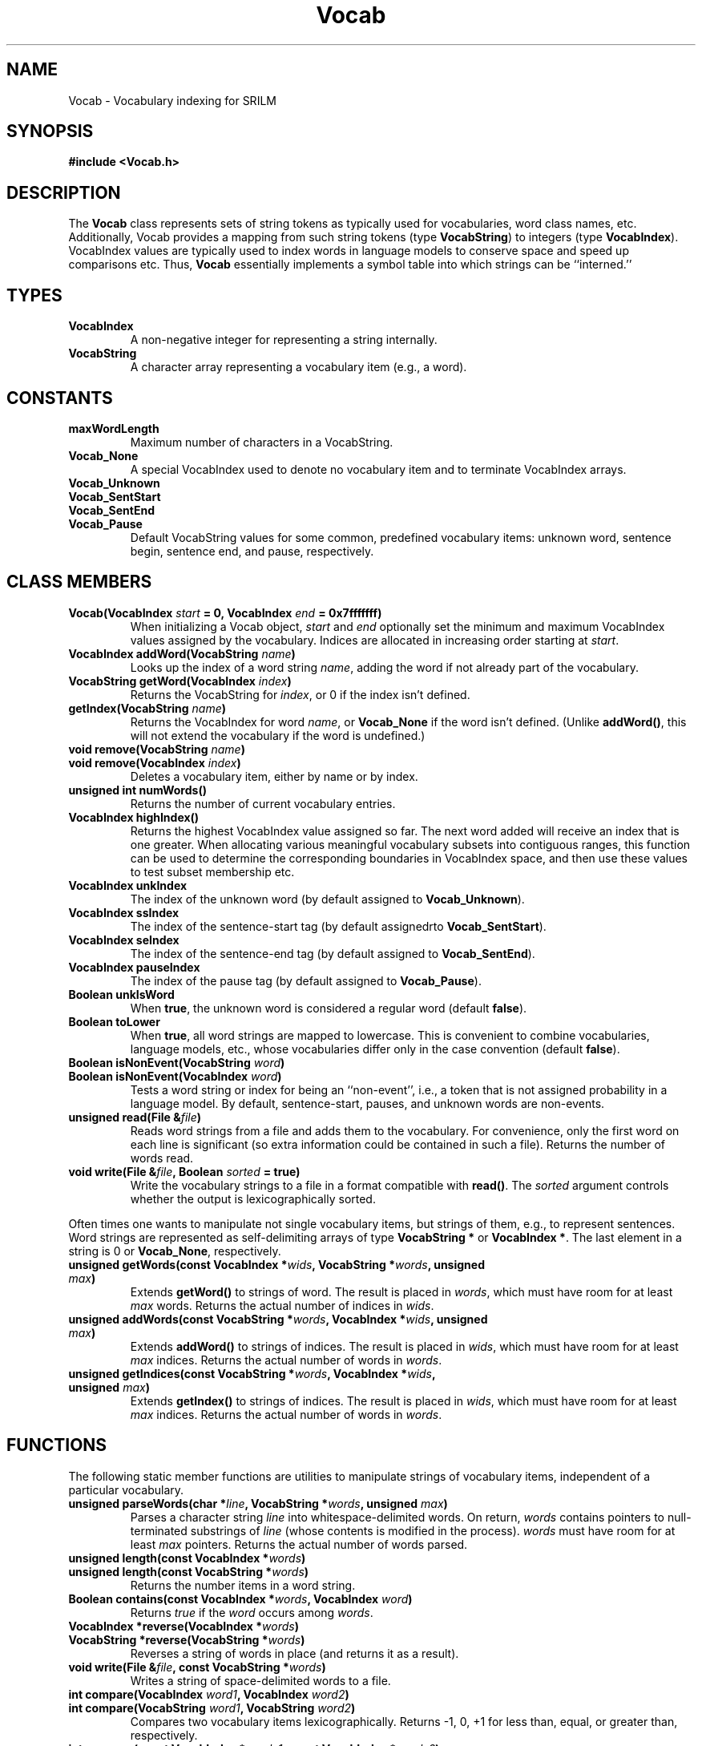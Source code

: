 .\" $Id: Vocab.3,v 1.1 1996/07/13 01:35:40 stolcke Exp $
.TH Vocab 3 "$Date: 1996/07/13 01:35:40 $" SRILM
.SH NAME
Vocab \- Vocabulary indexing for SRILM
.SH SYNOPSIS
.B "#include <Vocab.h>"
.SH DESCRIPTION
The 
.B Vocab
class represents sets of string tokens as typically used for vocabularies,
word class names, etc.  Additionally, Vocab provides a mapping from
such string tokens (type \fBVocabString\fP) to integers (type \fBVocabIndex\fP).
VocabIndex values are typically used to index words in language models to
conserve space and speed up comparisons etc.  Thus,
\fBVocab\fP essentially
implements a symbol table into which strings can be ``interned.''
.SH TYPES
.TP
.B VocabIndex
A non-negative integer for representing a string internally.
.TP
.B VocabString
A character array representing a vocabulary item (e.g., a word).
.SH CONSTANTS
.TP
.B maxWordLength
Maximum number of characters in a VocabString.
.TP
.B Vocab_None
A special VocabIndex used to denote no vocabulary item and to 
terminate VocabIndex arrays.
.TP
.B Vocab_Unknown
.TP
.B Vocab_SentStart
.TP
.B Vocab_SentEnd
.TP
.B Vocab_Pause
Default VocabString values for some common, predefined vocabulary items:
unknown word, sentence begin, sentence end, and pause, respectively.
.SH "CLASS MEMBERS"
.TP
.B "Vocab(VocabIndex \fIstart\fP = 0, VocabIndex \fIend\fP = 0x7fffffff)"
When initializing a Vocab object,
\fIstart\fP and \fIend\fP optionally set the minimum and maximum VocabIndex
values assigned by the vocabulary.
Indices are allocated in increasing order starting at \fIstart\fP.
.TP
.B "VocabIndex addWord(VocabString \fIname\fP)"
Looks up the index of a word string \fIname\fP, adding the word if not already
part of the vocabulary.
.TP
.B "VocabString getWord(VocabIndex \fIindex\fP)"
Returns the VocabString for \fIindex\fP, or 0 if the index isn't defined.
.TP
.B "getIndex(VocabString \fIname\fP)"
Returns the VocabIndex for word \fIname\fP, or
.B Vocab_None
if the word isn't defined.
(Unlike \fBaddWord()\fP,
this will not extend the vocabulary if the word is undefined.)
.TP
.B "void remove(VocabString \fIname\fP)"
.TP
.B "void remove(VocabIndex \fIindex\fP)"
Deletes a vocabulary item, either by name or by index.
.TP
.B "unsigned int numWords()"
Returns the number of current vocabulary entries.
.TP
.B "VocabIndex highIndex()"
Returns the highest VocabIndex value assigned so far.
The next word added will receive an index that is one greater.
When allocating various meaningful vocabulary subsets into 
contiguous ranges, this function can be used to determine the
corresponding boundaries in VocabIndex space, and then use these
values to test subset membership etc.
.TP
.B "VocabIndex unkIndex"
The index of the unknown word (by default assigned to \fBVocab_Unknown\fP).
.TP
.B "VocabIndex ssIndex"
The index of the sentence-start tag (by default assignedrto \fBVocab_SentStart\fP).
.TP
.B "VocabIndex seIndex"
The index of the sentence-end tag (by default assigned to \fBVocab_SentEnd\fP).
.TP
.B "VocabIndex pauseIndex"
The index of the pause tag (by default assigned to \fBVocab_Pause\fP).
.TP
.B "Boolean unkIsWord"
When \fBtrue\fP,
the unknown word is considered a regular word (default \fBfalse\fP).
.TP
.B "Boolean toLower"
When \fBtrue\fP, all word strings are mapped to lowercase.
This is convenient to combine vocabularies, language models, etc.,
whose vocabularies differ only in the case convention
(default \fBfalse\fP).
.TP
.B "Boolean isNonEvent(VocabString \fIword\fP)"
.TP
.B "Boolean isNonEvent(VocabIndex \fIword\fP)"
Tests a word string or index for being an ``non-event'', i.e., a
token that is not assigned probability in a language model.
By default, sentence-start, pauses, and unknown words are non-events.
.TP
.B "unsigned read(File &\fIfile\fP)"
Reads word strings from a file and adds them to the vocabulary.
For convenience, only the first word on each line is significant
(so extra information could be contained in such a file).
Returns the number of words read.
.TP
.B "void write(File &\fIfile\fP, Boolean \fIsorted\fP = true)"
Write the vocabulary strings to a file in a format compatible with
\fBread()\fP.
The \fIsorted\fP argument controls whether the output is
lexicographically sorted.
.PP
Often times one wants to manipulate not single vocabulary items, but
strings of them, e.g., to represent sentences.
Word strings are represented as self-delimiting arrays of type
.B "VocabString *"
or
.BR "VocabIndex *" .
The last element in a string is 0 or \fBVocab_None\fP, respectively.
.TP
.B "unsigned getWords(const VocabIndex *\fIwids\fP, VocabString *\fIwords\fP, unsigned \fImax\fP)"
Extends \fBgetWord()\fP to strings of word.
The result is placed in \fIwords\fP, which must have room for at least
\fImax\fP words.
Returns the actual number of indices in \fIwids\fP.
.TP
.B "unsigned addWords(const VocabString *\fIwords\fP, VocabIndex *\fIwids\fP, unsigned \fImax\fP)"
Extends \fBaddWord()\fP to strings of indices.
The result is placed in \fIwids\fP, which must have room for at least
\fImax\fP indices.
Returns the actual number of words in \fIwords\fP.
.TP
.B "unsigned getIndices(const VocabString *\fIwords\fP, VocabIndex *\fIwids\fP, unsigned \fImax\fP)"
Extends \fBgetIndex()\fP to strings of indices.
The result is placed in \fIwids\fP, which must have room for at least
\fImax\fP indices.
Returns the actual number of words in \fIwords\fP.
.SH FUNCTIONS
The following static member functions are utilities to manipulate strings of
vocabulary items, independent of a particular vocabulary.
.TP
.B "unsigned parseWords(char *\fIline\fP, VocabString *\fIwords\fP, unsigned \fImax\fP)"
Parses a character string \fIline\fP into whitespace-delimited words.
On return, \fIwords\fP contains pointers to null-terminated substrings of 
\fIline\fP (whose contents is modified in the process).
\fIwords\fP must have room for at least \fImax\fP pointers.
Returns the actual number of words parsed.
.TP
.B "unsigned length(const VocabIndex *\fIwords\fP)"
.TP
.B "unsigned length(const VocabString *\fIwords\fP)"
Returns the number items in a word string.
.TP
.B "Boolean contains(const VocabIndex *\fIwords\fP, VocabIndex \fIword\fP)
Returns \fItrue\fP if the \fIword\fP occurs among \fIwords\fP.
.TP
.B "VocabIndex *reverse(VocabIndex *\fIwords\fP)"
.TP
.B "VocabString *reverse(VocabString *\fIwords\fP)"
Reverses a string of words in place (and returns it as a result).
.TP
.B "void write(File &\fIfile\fP, const VocabString *\fIwords\fP)"
Writes a string of space-delimited words to a file.
.TP
.B "int compare(VocabIndex \fIword1\fP, VocabIndex \fIword2\fP)"
.TP
.B "int compare(VocabString \fIword1\fP, VocabString \fIword2\fP)"
Compares two vocabulary items lexicographically.
Returns -1, 0, +1 for less than, equal, or greater than, respectively.
.TP
.B "int compare(const VocabIndex *\fIwords1\fP, const VocabIndex *\fIwords2\fP)"
.TP
.B "int compare(const VocabIndex *\fIwords1\fP, const VocabIndex *\fIwords2\fP)"
Extends the order of \fIcompare()\fP to strings of words.
.PP
For compatibilty with the C library calling conventions, \fBcompare()\fP
cannot be a member function of a Vocab object.
For index-based comparisons the associated vocabulary needs to be 
set globally.
This is achieved by calling the \fBcompareIndex()\fP member function
of a Vocab object.
.TP
.B "ostream &operator<< (ostream &, const VocabString *\fIwords\fP)"
.TP
.B "ostream &operator<< (ostream &, const VocabIndex *\fIwords\fP)"
These operators output strings of words to a stream.
For the second variant, the Vocab object used for interpreting indices
needs to be identified globally by calling the \fIuse()\fP member function
on the object.
.SH ITERATORS
The
.B VocabIter
class provides iteration over vocabularies.
An iteration returns the elements of a Vocab in some unspecified,
but deterministic order.
.PP
When copied or used in initialization of other objects,
VocabIter objects retain the current ``position'' in an iteration.
This allows nested iterations that enumerate all pairs of distinct elements,
etc.
.PP
NOTE: While an iteration over a Vocab object is ongoing, no modifications
are allowed to the object, \fIexcept\fP removal of the
``current'' vocabulary item.
.TP
.B "VocabIter(Vocab &\fIvocab\fP, Boolean \fIsorted\fP = false)"
Creates an iteration over \fIvocab\fP.
If \fIsorted\fP is set to \fBtrue\fP the vocabulary items will
be enumerated in lexicographic order.
.TP
.B "void init()"
Reinitializes the iteration to its beginning.
.TP
.B "VocabString next()"
.TP
.B "VocabString next(VocabIndex &\fIindex\fP)"
Steps the iteration and returns the next word string.
Optionally, the associated word index is returned in \fIindex\fP.
Returns 0 if the vocabulary is exhausted.
.SH "SEE ALSO"
LM(3), File(3) 
.SH BUGS
There is no good way to synchronize VocabIndex values across
multiple Vocab objects.
.SH AUTHOR
Andreas Stolcke <stolcke@speech.sri.com>.
.br
Copyright 1995, 1996 SRI International
